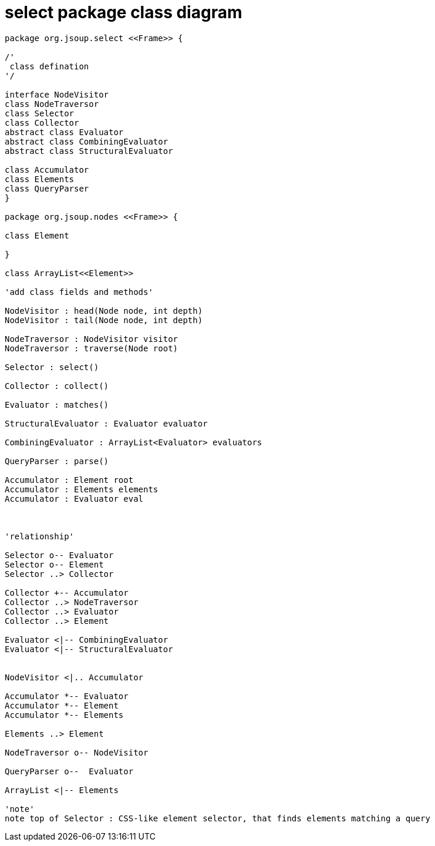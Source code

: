 = select package class diagram 

[plantuml,"select","png"]
----
package org.jsoup.select <<Frame>> {

/'
 class defination
'/

interface NodeVisitor
class NodeTraversor
class Selector 
class Collector 
abstract class Evaluator 
abstract class CombiningEvaluator
abstract class StructuralEvaluator 

class Accumulator 
class Elements
class QueryParser
}

package org.jsoup.nodes <<Frame>> {

class Element

}

class ArrayList<<Element>>

'add class fields and methods'

NodeVisitor : head(Node node, int depth)
NodeVisitor : tail(Node node, int depth)
 
NodeTraversor : NodeVisitor visitor 
NodeTraversor : traverse(Node root)

Selector : select()

Collector : collect()

Evaluator : matches()

StructuralEvaluator : Evaluator evaluator 

CombiningEvaluator : ArrayList<Evaluator> evaluators

QueryParser : parse()

Accumulator : Element root
Accumulator : Elements elements
Accumulator : Evaluator eval



'relationship'

Selector o-- Evaluator
Selector o-- Element
Selector ..> Collector

Collector +-- Accumulator
Collector ..> NodeTraversor 
Collector ..> Evaluator 
Collector ..> Element 

Evaluator <|-- CombiningEvaluator
Evaluator <|-- StructuralEvaluator


NodeVisitor <|.. Accumulator 

Accumulator *-- Evaluator
Accumulator *-- Element 
Accumulator *-- Elements 

Elements ..> Element

NodeTraversor o-- NodeVisitor

QueryParser o--  Evaluator

ArrayList <|-- Elements

'note'
note top of Selector : CSS-like element selector, that finds elements matching a query 

----
